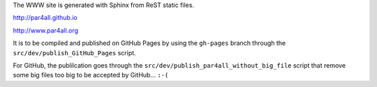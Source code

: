 The WWW site is generated with Sphinx from ReST static files.

http://par4all.github.io

http://www.par4all.org

It is to be compiled and published on GitHub Pages by using the
``gh-pages`` branch through the ``src/dev/publish_GitHub_Pages`` script.

For GitHub, the publilcation goes through the
``src/dev/publish_par4all_without_big_file`` script that remove some big
files too big to be accepted by GitHub... ``:-(``
